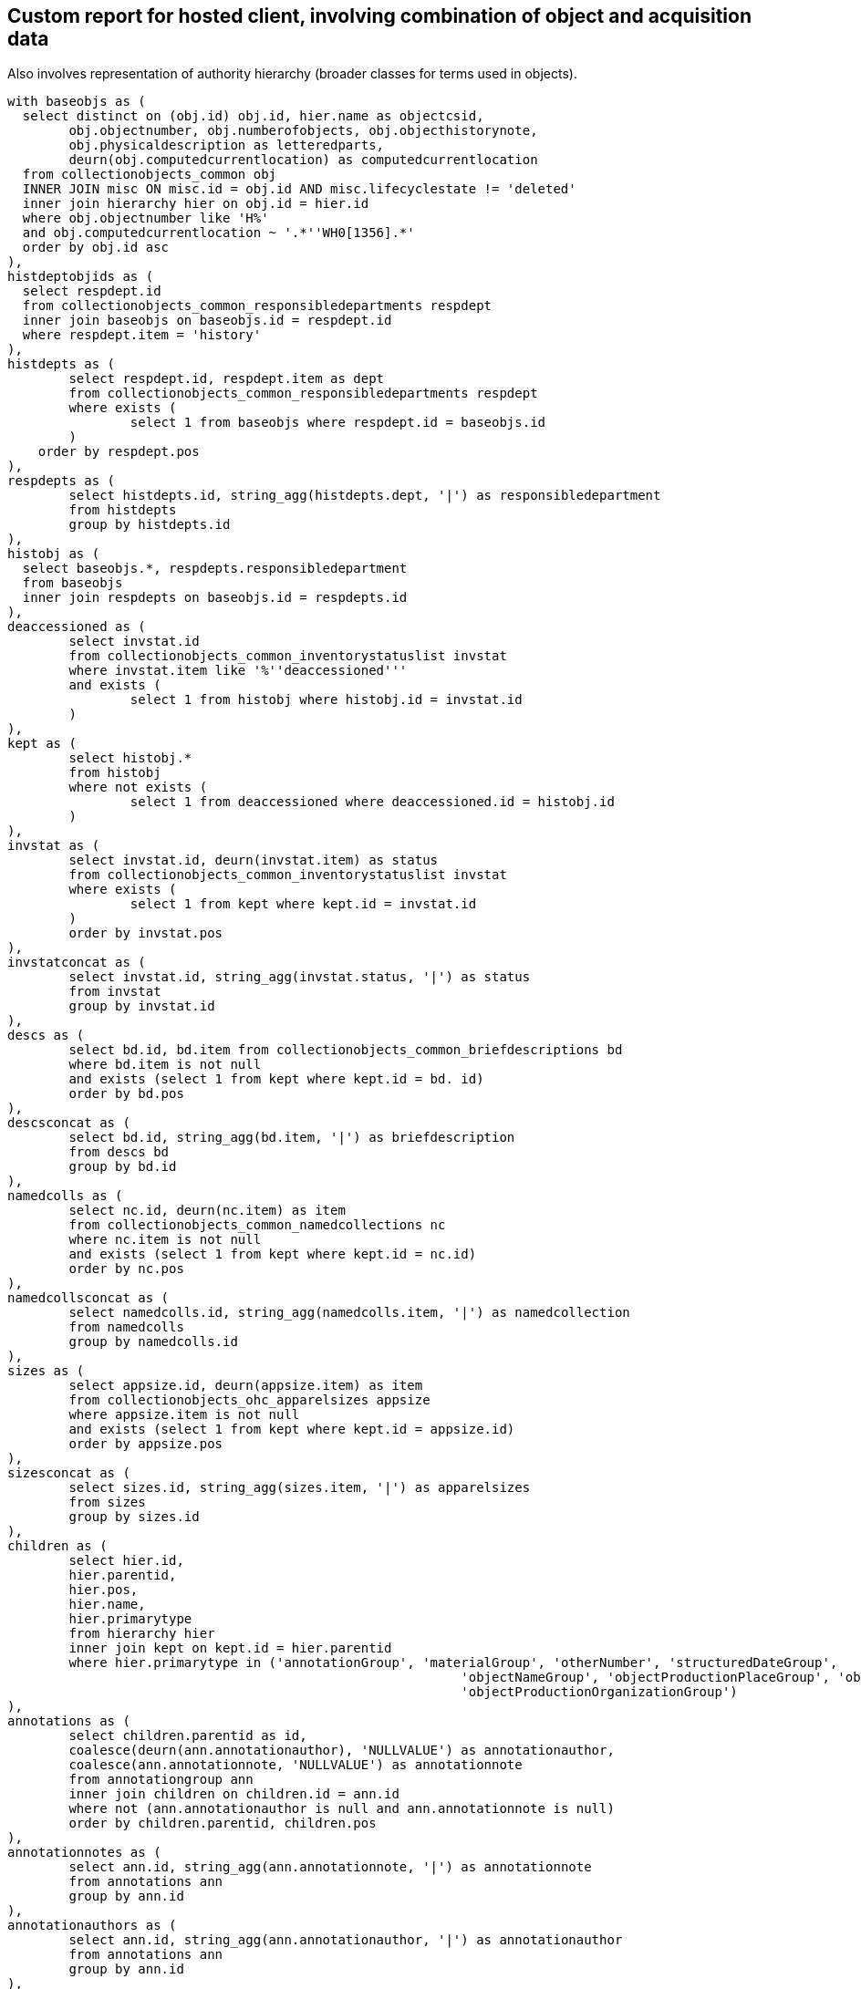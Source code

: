 == Custom report for hosted client, involving combination of object and acquisition data

Also involves representation of authority hierarchy (broader classes for terms used in objects).

[source,sql]
----
with baseobjs as (
  select distinct on (obj.id) obj.id, hier.name as objectcsid,
	obj.objectnumber, obj.numberofobjects, obj.objecthistorynote,
	obj.physicaldescription as letteredparts,
	deurn(obj.computedcurrentlocation) as computedcurrentlocation
  from collectionobjects_common obj
  INNER JOIN misc ON misc.id = obj.id AND misc.lifecyclestate != 'deleted'
  inner join hierarchy hier on obj.id = hier.id
  where obj.objectnumber like 'H%'
  and obj.computedcurrentlocation ~ '.*''WH0[1356].*'
  order by obj.id asc
),
histdeptobjids as (
  select respdept.id
  from collectionobjects_common_responsibledepartments respdept
  inner join baseobjs on baseobjs.id = respdept.id
  where respdept.item = 'history'
),
histdepts as (
	select respdept.id, respdept.item as dept
	from collectionobjects_common_responsibledepartments respdept
	where exists (
		select 1 from baseobjs where respdept.id = baseobjs.id
	)
    order by respdept.pos
),
respdepts as (
	select histdepts.id, string_agg(histdepts.dept, '|') as responsibledepartment
	from histdepts
	group by histdepts.id
),
histobj as (
  select baseobjs.*, respdepts.responsibledepartment
  from baseobjs
  inner join respdepts on baseobjs.id = respdepts.id
),
deaccessioned as (
	select invstat.id
	from collectionobjects_common_inventorystatuslist invstat
	where invstat.item like '%''deaccessioned'''
	and exists (
		select 1 from histobj where histobj.id = invstat.id
	)
),
kept as (
	select histobj.*
	from histobj
	where not exists (
		select 1 from deaccessioned where deaccessioned.id = histobj.id
	)
),
invstat as (
	select invstat.id, deurn(invstat.item) as status
	from collectionobjects_common_inventorystatuslist invstat
	where exists (
		select 1 from kept where kept.id = invstat.id
	)
	order by invstat.pos
),
invstatconcat as (
	select invstat.id, string_agg(invstat.status, '|') as status
	from invstat
	group by invstat.id
),
descs as (
	select bd.id, bd.item from collectionobjects_common_briefdescriptions bd
	where bd.item is not null
	and exists (select 1 from kept where kept.id = bd. id)
	order by bd.pos
),
descsconcat as (
	select bd.id, string_agg(bd.item, '|') as briefdescription
	from descs bd
	group by bd.id
),
namedcolls as (
	select nc.id, deurn(nc.item) as item
	from collectionobjects_common_namedcollections nc
	where nc.item is not null
	and exists (select 1 from kept where kept.id = nc.id)
	order by nc.pos
),
namedcollsconcat as (
	select namedcolls.id, string_agg(namedcolls.item, '|') as namedcollection
	from namedcolls
	group by namedcolls.id
),
sizes as (
	select appsize.id, deurn(appsize.item) as item
	from collectionobjects_ohc_apparelsizes appsize
	where appsize.item is not null
	and exists (select 1 from kept where kept.id = appsize.id)
	order by appsize.pos
),
sizesconcat as (
	select sizes.id, string_agg(sizes.item, '|') as apparelsizes
	from sizes
	group by sizes.id
),
children as (
	select hier.id,
	hier.parentid,
	hier.pos,
	hier.name,
	hier.primarytype
	from hierarchy hier
	inner join kept on kept.id = hier.parentid
	where hier.primarytype in ('annotationGroup', 'materialGroup', 'otherNumber', 'structuredDateGroup',
							   'objectNameGroup', 'objectProductionPlaceGroup', 'objectProductionPersonGroup',
							   'objectProductionOrganizationGroup')
),
annotations as (
	select children.parentid as id,
	coalesce(deurn(ann.annotationauthor), 'NULLVALUE') as annotationauthor,
	coalesce(ann.annotationnote, 'NULLVALUE') as annotationnote
	from annotationgroup ann
	inner join children on children.id = ann.id
	where not (ann.annotationauthor is null and ann.annotationnote is null)
	order by children.parentid, children.pos
),
annotationnotes as (
	select ann.id, string_agg(ann.annotationnote, '|') as annotationnote
	from annotations ann
	group by ann.id
),
annotationauthors as (
	select ann.id, string_agg(ann.annotationauthor, '|') as annotationauthor
	from annotations ann
	group by ann.id
),
nums as (
	select children.parentid as id,
	coalesce(nums.numbertype, 'NULLVALUE') as numbertype,
	coalesce(nums.numbervalue, 'NULLVALUE') as numbervalue
	from othernumber nums
	inner join children on children.id = nums.id
	where not (nums.numbertype is null and nums.numbervalue is null)
	order by children.parentid, children.pos
),
numvals as (
	select nums.id, string_agg(nums.numbervalue, '|') as numbervalue
	from nums
	group by nums.id
),
numtypes as (
	select nums.id, string_agg(nums.numbertype, '|') as numbertype
	from nums
	group by nums.id
),
mats as (
	select children.parentid as id,
	coalesce(deurn(mg.material), 'NULLVALUE') as material
	from materialgroup mg
	inner join children on children.id = mg.id
	where mg.material is not null
	order by children.parentid, children.pos
),
materials as (
	select mg.id, string_agg(mg.material, '|') as material
	from mats mg
	group by mg.id
),
proddates as (
  select children.parentid as id, string_agg(sd.datedisplaydate, '|') as objectproductiondate
  from children
  inner join structureddategroup sd on children.id = sd.id
  where children.name = 'collectionobjects_common:objectProductionDateGroupList'
  group by children.parentid
),
prodperson as (
	select children.parentid as id,
	coalesce(deurn(per.objectproductionperson), 'NULLVALUE') as objectproductionperson
	from objectproductionpersongroup per
	inner join children on children.id = per.id
	where per.objectproductionperson is not null
	order by children.parentid, children.pos
),
prodpersons as (
	select per.id, string_agg(per.objectproductionperson, '|') as objectproductionperson
	from prodperson per
	group by per.id
),
prodorg as (
	select children.parentid as id,
	coalesce(deurn(org.objectproductionorganization), 'NULLVALUE') as objectproductionorganization
	from objectproductionorganizationgroup org
	inner join children on children.id = org.id
	where org.objectproductionorganization is not null
	order by children.parentid, children.pos
),
prodorgs as (
	select org.id, string_agg(org.objectproductionorganization, '|') as objectproductionorganization
	from prodorg org
	group by org.id
),
prodplace as (
	select children.parentid as id,
	coalesce(deurn(place.objectproductionplace), 'NULLVALUE') as objectproductionplace
	from objectproductionplacegroup place
	inner join children on children.id = place.id
	where place.objectproductionplace is not null
	order by children.parentid, children.pos
),
prodplaces as (
	select place.id, string_agg(place.objectproductionplace, '|') as objectproductionplace
	from prodplace place
	group by place.id
),
objname as (
	select children.parentid as id,
	oname.objectname
	from objectnamegroup oname
	inner join children on children.id = oname.id
	where oname.objectname is not null
	order by children.parentid, children.pos
),
uniqnames as (
  select distinct objname.objectname as namerefname,
	deurn(objname.objectname) as objectname
	from objname
),
broader1 as (
  select uniqnames.namerefname,
	uniqnames.objectname,
	rel.objectrefname as broader1refname,
	deurn(rel.objectrefname) as broader1
	from uniqnames
  left outer join relations_common rel on uniqnames.namerefname = rel.subjectrefname
  where rel.relationshiptype = 'hasBroader'
),
broader2 as (
  select broader1.namerefname,
   broader1.objectname,
   broader1.broader1,
   rel.objectrefname as broader2refname,
   deurn(rel.objectrefname) as broader2
	from broader1
  left outer join relations_common rel on broader1.broader1refname = rel.subjectrefname
  where rel.relationshiptype = 'hasBroader'
	and broader1.broader1 not like 'Category %'
),
broader3 as (
  select broader2.namerefname,
   broader2.objectname,
   broader2.broader1,
   broader2.broader2,
	rel.objectrefname as broader3refname,
   deurn(rel.objectrefname) as broader3
	from broader2
  left outer join relations_common rel on broader2.broader2refname = rel.subjectrefname
  where rel.relationshiptype = 'hasBroader'
	and broader2.broader2 not like 'Category %'
),
broader4 as (
  select broader3.namerefname,
   broader3.objectname,
   broader3.broader1,
   broader3.broader2,
   broader3.broader3,
	rel.objectrefname as broader4refname,
   deurn(rel.objectrefname) as broader4
	from broader3
  left outer join relations_common rel on broader3.broader3refname = rel.subjectrefname
  where rel.relationshiptype = 'hasBroader'
	and broader3.broader3 not like 'Category %'
),
broader5 as (
  select broader4.namerefname,
   broader4.objectname,
   broader4.broader1,
   broader4.broader2,
   broader4.broader3,
   broader4.broader4,
	rel.objectrefname as broader5refname,
   deurn(rel.objectrefname) as broader5
	from broader4
  left outer join relations_common rel on broader4.broader4refname = rel.subjectrefname
  where rel.relationshiptype = 'hasBroader'
	and broader4.broader4 not like 'Category %'
),
namehier as (
	select concat_ws(' > ',
					 broader5.broader5,
	broader4.broader4,
	broader3.broader3,
	broader2.broader2,
	broader1.broader1) as namehier,
	uniqnames.objectname,
	uniqnames.namerefname
	from uniqnames
	left outer join broader1 on uniqnames.namerefname = broader1.namerefname
	left outer join broader2 on uniqnames.namerefname = broader2.namerefname
    left outer join broader3 on uniqnames.namerefname = broader3.namerefname
    left outer join broader4 on uniqnames.namerefname = broader4.namerefname
    left outer join broader5 on uniqnames.namerefname = broader5.namerefname
),
objectnames as (
	select oname.id, string_agg(uname.objectname, '|') as objectname
	from objname oname
	inner join uniqnames uname on uname.namerefname = oname.objectname
	group by oname.id
),
objnamehiers as (
	select oname.id, string_agg(onh.namehier, '|') as objectname_hierarchy
	from objname oname
	inner join namehier onh on onh.namerefname = oname.objectname
	group by oname.id
),
relacq as (
  select kept.id as objid, acq.id as acqid, acq.acquisitionreferencenumber, acq.acquisitionmethod
  from relations_common rel
  inner join kept on kept.objectcsid = rel.subjectcsid
  inner join hierarchy hier on rel.objectcsid = hier.name
  inner join acquisitions_common acq on acq.id = hier.id
  where rel.objectdocumenttype = 'Acquisition'
),
acqnums as (
	select relacq.objid, string_agg(relacq.acquisitionreferencenumber, '|') as acquisitionreferencenumber
	from relacq
	group by relacq.objid
),
acqmethods as (
	select relacq.objid, string_agg(relacq.acquisitionmethod, '|') as acquisitionmethod
	from relacq
	group by relacq.objid
),
acqsrc as (
	select src.id as acqid,
	deurn(src.item) as item
	from acquisitions_common_acquisitionsources src
	where src.item is not null
	order by src.pos
),
acqsrcs as (
  select acqsrc.acqid, string_agg(deurn(acqsrc.item), '^^') as acquisitionsource
  from acqsrc
  group by acqsrc.acqid
),
acqsrcsforobj as (
	select relacq.objid, string_agg(acqsrcs.acquisitionsource, '|') as acquisitionsource
	from acqsrcs
	inner join relacq on relacq.acqid = acqsrcs.acqid
	group by relacq.objid
),
acqchildren as (
  select hier.id as dateid,
	hier.parentid as acqid,
	hier.name as name
  from hierarchy hier
  where hier.primarytype = 'structuredDateGroup'
	and exists (
	  select 1 from relacq
	  where relacq.acqid = hier.parentid
    )
),
accdate as (
  select relacq.objid, relacq.acqid, sd.datedisplaydate as accessiondate
  from relacq
	inner join acqchildren ac on relacq.acqid = ac.acqid
  inner join structureddategroup sd on ac.dateid = sd.id
  where ac.name = 'acquisitions_common:accessionDateGroup'
),
accdates as (
	select accdate.objid, string_agg(accdate.accessiondate, '|') as accessiondate
	from accdate
	group by accdate.objid
)

	select kept.objectnumber,
	kept.computedcurrentlocation,
	kept.responsibledepartment,
	invstat.status as inventorystatus,
	objname.objectname,
	onh.objectname_hierarchy,
	nv.numbervalue,
	nt.numbertype,
	nc.namedcollection,
	bd.briefdescription,
	kept.numberofobjects,
	mg.material,
	pd.objectproductiondate,
	per.objectproductionperson,
	org.objectproductionorganization,
	place.objectproductionplace,
	kept.letteredparts,
	appsize.apparelsizes,
	an.annotationnote,
	aa.annotationauthor,
	kept.objecthistorynote,
	anums.acquisitionreferencenumber,
	ameths.acquisitionmethod,
	aso.acquisitionsource,
	accdates.accessiondate
	from kept
	left outer join invstatconcat invstat on kept.id = invstat.id
	left outer join descsconcat bd on kept.id = bd.id
	left outer join namedcollsconcat nc on kept.id = nc.id
	left outer join numtypes nt on kept.id = nt.id
	left outer join numvals nv on kept.id = nv.id
	left outer join sizesconcat appsize on kept.id = appsize.id
	left outer join proddates pd on kept.id = pd.id
	left outer join annotationnotes an on kept.id = an.id
	left outer join annotationauthors aa on kept.id = aa.id
	left outer join materials mg on kept.id = mg.id
	left outer join prodpersons per on kept.id = per.id
	left outer join prodorgs org on kept.id = org.id
	left outer join prodplaces place on kept.id = place.id
	left outer join objectnames objname on kept.id = objname.id
	left outer join objnamehiers onh on kept.id = onh.id
	left outer join acqnums anums on kept.id = anums.objid
	left outer join acqmethods ameths on kept.id = ameths.objid
	left outer join acqsrcsforobj aso on kept.id = aso.objid
	left outer join accdates on kept.id = accdates.objid
----
